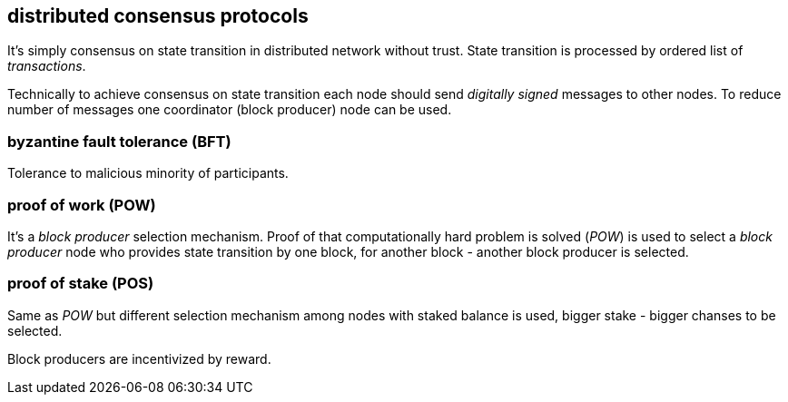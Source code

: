 == distributed consensus protocols
It's simply consensus on state transition in distributed network without trust. State transition is processed by ordered list of _transactions_.

Technically to achieve consensus on state transition each node should send _digitally signed_ messages to other nodes. To reduce number of messages one coordinator (block producer) node can be used.

=== byzantine fault tolerance (BFT)
Tolerance to malicious minority of participants.

=== proof of work (POW)
It's a _block producer_ selection mechanism. Proof of that computationally hard problem is solved (_POW_) is used to select a _block producer_ node who provides state transition by one block, for another block - another block producer is selected.

=== proof of stake (POS)
Same as _POW_ but different selection mechanism among nodes with staked balance is used, bigger stake - bigger chanses to be selected.

Block producers are incentivized by reward.


